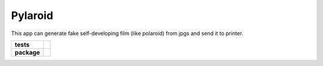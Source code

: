 ========
Pylaroid
========

This app can generate fake self-developing film (like polaroid) from jpgs and
send it to printer.

.. start-badges

.. list-table::
    :stub-columns: 1

    * - tests
      - | |travis| |requires|
    * - package
      - | |version| |wheel| |supported-versions| |supported-implementations|
        | |commits-since|

.. |travis| image:: https://travis-ci.org/rage2000/pylaroid.svg?branch=master
    :alt: Travis-CI Build Status
    :target: https://travis-ci.org/rage2000/pylaroid

.. |requires| image:: https://requires.io/github/rage2000/pylaroid/requirements.svg?branch=master
    :alt: Requirements Status
    :target: https://requires.io/github/rage2000/pylaroid/requirements/?branch=master

.. |version| image:: https://img.shields.io/pypi/v/pylaroid.svg
    :alt: PyPI Package latest release
    :target: https://pypi.python.org/pypi/pylaroid

.. |commits-since| image:: https://img.shields.io/github/commits-since/rage2000/pylaroid/0.0.6.svg
    :alt: Commits since latest release
    :target: https://github.com/rage2000/pylaroid/compare/0.0.6...master

.. |wheel| image:: https://img.shields.io/pypi/wheel/pylaroid.svg
    :alt: PyPI Wheel
    :target: https://pypi.python.org/pypi/pylaroid

.. |supported-versions| image:: https://img.shields.io/pypi/pyversions/pylaroid.svg
    :alt: Supported versions
    :target: https://pypi.python.org/pypi/pylaroid

.. |supported-implementations| image:: https://img.shields.io/pypi/implementation/pylaroid.svg
    :alt: Supported implementations
    :target: https://pypi.python.org/pypi/pylaroid

.. end-badges
